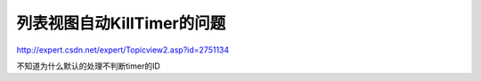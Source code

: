 .. meta::
   :description: http://expert.csdn.net/expert/Topicview2.asp?id=2751134

列表视图自动KillTimer的问题
=============================

.. post:: 10, Mar, 2004
   :tags: ListView, Timer
   :category: Win32
   :author: me
   :nocomments:

http://expert.csdn.net/expert/Topicview2.asp?id=2751134
 
不知道为什么默认的处理不判断timer的ID
